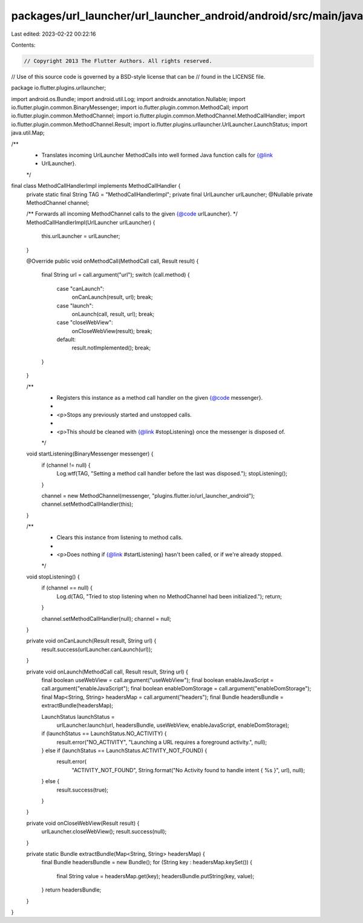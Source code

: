 packages/url_launcher/url_launcher_android/android/src/main/java/io/flutter/plugins/urllauncher/MethodCallHandlerImpl.java
==========================================================================================================================

Last edited: 2023-02-22 00:22:16

Contents:

.. code-block:: java

    // Copyright 2013 The Flutter Authors. All rights reserved.
// Use of this source code is governed by a BSD-style license that can be
// found in the LICENSE file.

package io.flutter.plugins.urllauncher;

import android.os.Bundle;
import android.util.Log;
import androidx.annotation.Nullable;
import io.flutter.plugin.common.BinaryMessenger;
import io.flutter.plugin.common.MethodCall;
import io.flutter.plugin.common.MethodChannel;
import io.flutter.plugin.common.MethodChannel.MethodCallHandler;
import io.flutter.plugin.common.MethodChannel.Result;
import io.flutter.plugins.urllauncher.UrlLauncher.LaunchStatus;
import java.util.Map;

/**
 * Translates incoming UrlLauncher MethodCalls into well formed Java function calls for {@link
 * UrlLauncher}.
 */
final class MethodCallHandlerImpl implements MethodCallHandler {
  private static final String TAG = "MethodCallHandlerImpl";
  private final UrlLauncher urlLauncher;
  @Nullable private MethodChannel channel;

  /** Forwards all incoming MethodChannel calls to the given {@code urlLauncher}. */
  MethodCallHandlerImpl(UrlLauncher urlLauncher) {
    this.urlLauncher = urlLauncher;
  }

  @Override
  public void onMethodCall(MethodCall call, Result result) {
    final String url = call.argument("url");
    switch (call.method) {
      case "canLaunch":
        onCanLaunch(result, url);
        break;
      case "launch":
        onLaunch(call, result, url);
        break;
      case "closeWebView":
        onCloseWebView(result);
        break;
      default:
        result.notImplemented();
        break;
    }
  }

  /**
   * Registers this instance as a method call handler on the given {@code messenger}.
   *
   * <p>Stops any previously started and unstopped calls.
   *
   * <p>This should be cleaned with {@link #stopListening} once the messenger is disposed of.
   */
  void startListening(BinaryMessenger messenger) {
    if (channel != null) {
      Log.wtf(TAG, "Setting a method call handler before the last was disposed.");
      stopListening();
    }

    channel = new MethodChannel(messenger, "plugins.flutter.io/url_launcher_android");
    channel.setMethodCallHandler(this);
  }

  /**
   * Clears this instance from listening to method calls.
   *
   * <p>Does nothing if {@link #startListening} hasn't been called, or if we're already stopped.
   */
  void stopListening() {
    if (channel == null) {
      Log.d(TAG, "Tried to stop listening when no MethodChannel had been initialized.");
      return;
    }

    channel.setMethodCallHandler(null);
    channel = null;
  }

  private void onCanLaunch(Result result, String url) {
    result.success(urlLauncher.canLaunch(url));
  }

  private void onLaunch(MethodCall call, Result result, String url) {
    final boolean useWebView = call.argument("useWebView");
    final boolean enableJavaScript = call.argument("enableJavaScript");
    final boolean enableDomStorage = call.argument("enableDomStorage");
    final Map<String, String> headersMap = call.argument("headers");
    final Bundle headersBundle = extractBundle(headersMap);

    LaunchStatus launchStatus =
        urlLauncher.launch(url, headersBundle, useWebView, enableJavaScript, enableDomStorage);

    if (launchStatus == LaunchStatus.NO_ACTIVITY) {
      result.error("NO_ACTIVITY", "Launching a URL requires a foreground activity.", null);
    } else if (launchStatus == LaunchStatus.ACTIVITY_NOT_FOUND) {
      result.error(
          "ACTIVITY_NOT_FOUND",
          String.format("No Activity found to handle intent { %s }", url),
          null);
    } else {
      result.success(true);
    }
  }

  private void onCloseWebView(Result result) {
    urlLauncher.closeWebView();
    result.success(null);
  }

  private static Bundle extractBundle(Map<String, String> headersMap) {
    final Bundle headersBundle = new Bundle();
    for (String key : headersMap.keySet()) {
      final String value = headersMap.get(key);
      headersBundle.putString(key, value);
    }
    return headersBundle;
  }
}


